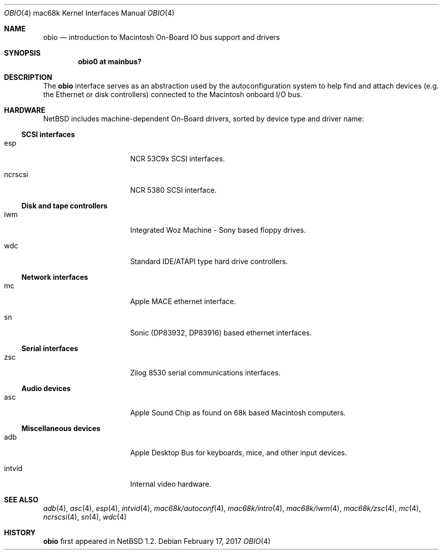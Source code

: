 .\"	$NetBSD: obio.4,v 1.9 2017/02/17 22:24:47 christos Exp $
.\"
.\" Copyright (c) 1997 Colin Wood
.\" Copyright (c) 2003 Alex Zepeda <zipzippy@sonic.net>
.\" All rights reserved.
.\"
.\" Redistribution and use in source and binary forms, with or without
.\" modification, are permitted provided that the following conditions
.\" are met:
.\" 1. Redistributions of source code must retain the above copyright
.\"    notice, this list of conditions and the following disclaimer.
.\" 2. Redistributions in binary form must reproduce the above copyright
.\"    notice, this list of conditions and the following disclaimer in the
.\"    documentation and/or other materials provided with the distribution.
.\" 3. All advertising materials mentioning features or use of this software
.\"    must display the following acknowledgement:
.\"      This product includes software developed by Colin Wood
.\"      for the NetBSD Project.
.\"      This product includes software developed by Alex Zepeda.
.\" 4. The name of the author may not be used to endorse or promote products
.\"    derived from this software without specific prior written permission.
.\"
.\" THIS SOFTWARE IS PROVIDED BY THE AUTHOR ``AS IS'' AND ANY EXPRESS OR
.\" IMPLIED WARRANTIES, INCLUDING, BUT NOT LIMITED TO, THE IMPLIED WARRANTIES
.\" OF MERCHANTABILITY AND FITNESS FOR A PARTICULAR PURPOSE ARE DISCLAIMED.
.\" IN NO EVENT SHALL THE AUTHOR BE LIABLE FOR ANY DIRECT, INDIRECT,
.\" INCIDENTAL, SPECIAL, EXEMPLARY, OR CONSEQUENTIAL DAMAGES (INCLUDING, BUT
.\" NOT LIMITED TO, PROCUREMENT OF SUBSTITUTE GOODS OR SERVICES; LOSS OF USE,
.\" DATA, OR PROFITS; OR BUSINESS INTERRUPTION) HOWEVER CAUSED AND ON ANY
.\" THEORY OF LIABILITY, WHETHER IN CONTRACT, STRICT LIABILITY, OR TORT
.\" (INCLUDING NEGLIGENCE OR OTHERWISE) ARISING IN ANY WAY OUT OF THE USE OF
.\" THIS SOFTWARE, EVEN IF ADVISED OF THE POSSIBILITY OF SUCH DAMAGE.
.\"
.Dd February 17, 2017
.Dt OBIO 4 mac68k
.Os
.Sh NAME
.Nm obio
.Nd introduction to Macintosh On-Board IO bus support and drivers
.Sh SYNOPSIS
.Cd "obio0 at mainbus?"
.Sh DESCRIPTION
The
.Nm
interface serves as an abstraction used by the autoconfiguration
system to help find and attach devices (e.g. the Ethernet or disk
controllers) connected to the Macintosh onboard I/O bus.
.Sh HARDWARE
.Nx
includes machine-dependent
.Tn On-Board
drivers, sorted by device type and driver name:
.Ss SCSI interfaces
.Bl -tag -width burgundy -offset indent
.It esp
NCR 53C9x
.Tn SCSI
interfaces.
.It ncrscsi
NCR 5380
.Tn SCSI
interface.
.El
.Ss Disk and tape controllers
.Bl -tag -width burgundy -offset indent
.It iwm
Integrated Woz Machine - Sony based floppy drives.
.It wdc
Standard IDE/ATAPI type hard drive controllers.
.El
.Ss Network interfaces
.Bl -tag -width burgundy -offset indent
.It mc
Apple MACE ethernet interface.
.It sn
Sonic (DP83932, DP83916) based ethernet interfaces.
.El
.Ss Serial interfaces
.Bl -tag -width burgundy -offset indent
.It zsc
Zilog 8530 serial communications interfaces.
.El
.Ss Audio devices
.Bl -tag -width burgundy -offset indent
.It asc
Apple Sound Chip as found on 68k based Macintosh computers.
.El
.Ss Miscellaneous devices
.Bl -tag -width burgundy -offset indent
.It adb
Apple Desktop Bus for keyboards, mice, and other input devices.
.It intvid
Internal video hardware.
.El
.Sh SEE ALSO
.Xr adb 4 ,
.Xr asc 4 ,
.Xr esp 4 ,
.Xr intvid 4 ,
.Xr mac68k/autoconf 4 ,
.Xr mac68k/intro 4 ,
.Xr mac68k/iwm 4 ,
.Xr mac68k/zsc 4 ,
.Xr mc 4 ,
.Xr ncrscsi 4 ,
.Xr sn 4 ,
.Xr wdc 4
.Sh HISTORY
.Nm
first appeared in
.Nx 1.2 .
